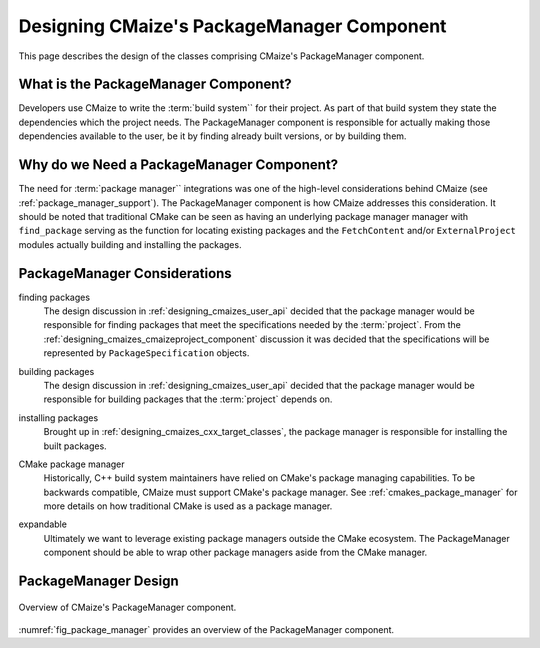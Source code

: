.. Copyright 2023 CMakePP
..
.. Licensed under the Apache License, Version 2.0 (the "License");
.. you may not use this file except in compliance with the License.
.. You may obtain a copy of the License at
..
.. http://www.apache.org/licenses/LICENSE-2.0
..
.. Unless required by applicable law or agreed to in writing, software
.. distributed under the License is distributed on an "AS IS" BASIS,
.. WITHOUT WARRANTIES OR CONDITIONS OF ANY KIND, either express or implied.
.. See the License for the specific language governing permissions and
.. limitations under the License.

.. _designing_cmaizes_packagemanager_component:

###########################################
Designing CMaize's PackageManager Component
###########################################

This page describes the design of the classes comprising CMaize's PackageManager
component.

*************************************
What is the PackageManager Component?
*************************************

Developers use CMaize to write the :term:`build system`` for their project. As
part of that build system they state the dependencies which the project needs.
The PackageManager component is responsible for actually making those
dependencies available to the user, be it by finding already built versions, or
by building them.

******************************************
Why do we Need a PackageManager Component?
******************************************

The need for :term:`package manager`` integrations was one of the high-level
considerations behind CMaize (see :ref:`package_manager_support`). The
PackageManager component is how CMaize addresses this consideration. It should
be noted that traditional CMake can be seen as having an underlying package
manager manager with ``find_package`` serving as the function for
locating existing packages and the ``FetchContent`` and/or ``ExternalProject``
modules actually building and installing the packages.

*****************************
PackageManager Considerations
*****************************

.. _pm_finding_packages:

finding packages
   The design discussion in :ref:`designing_cmaizes_user_api` decided that the
   package manager would be responsible for finding packages that meet the
   specifications needed by the :term:`project`. From the
   :ref:`designing_cmaizes_cmaizeproject_component` discussion it was decided
   that the specifications will be represented by ``PackageSpecification``
   objects.

.. _pm_building_packages:

building packages
   The design discussion in :ref:`designing_cmaizes_user_api` decided that the
   package manager would be responsible for building packages that
   the :term:`project` depends on.

.. _pm_installing_packages:

installing packages
   Brought up in :ref:`designing_cmaizes_cxx_target_classes`, the package
   manager is responsible for installing the built packages.

.. _pm_cmake_package_manager:

CMake package manager
   Historically, C++ build system maintainers have relied on CMake's package
   managing capabilities. To be backwards compatible, CMaize must support
   CMake's package manager. See :ref:`cmakes_package_manager` for more details
   on how traditional CMake is used as a package manager.

.. _pm_expandable:

expandable
   Ultimately we want to leverage existing package managers outside the CMake
   ecosystem. The PackageManager component should be able to wrap other
   package managers aside from the CMake manager.

*********************
PackageManager Design
*********************

.. _fig_package_manager:

.. figure:: assets/package_manager.png
   :align: center

   Overview of CMaize's PackageManager component.

:numref:`fig_package_manager` provides an overview of the PackageManager
component.
